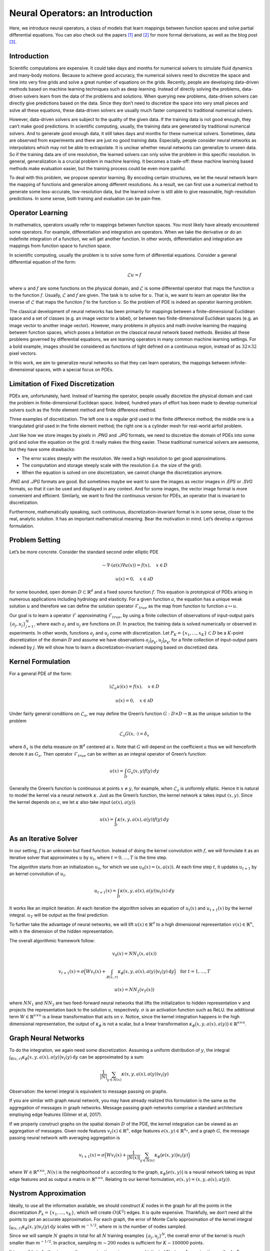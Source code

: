 .. _neuralop_intro:

=================================
Neural Operators: an Introduction
=================================


Here, we introduce neural operators, a class of models that learn
mappings between function spaces and solve partial differential equations.
You can also check out the papers [1]_ and [2]_ for more formal derivations,
as well as the blog post [3]_.

Introduction
============

Scientific computations are expensive.
It could take days and months for numerical solvers to simulate fluid dynamics and many-body motions.
Because to achieve good accuracy,
the numerical solvers need to discretize the space and time into very fine grids
and solve a great number of equations on the grids.
Recently, people are developing data-driven methods based on machine learning techniques such as deep learning.
Instead of directly solving the problems, data-driven solvers learn from the data of the problems and solutions.
When querying new problems, data-driven solvers can directly give predictions based on the data.
Since they don’t need to discretize the space into very small pieces and solve all these equations,
these data-driven solvers are usually much faster compared to traditional numerical solvers.

However, data-driven solvers are subject to the quality of the given data.
If the training data is not good enough, they can’t make good predictions.
In scientific computing, usually, the training data are generated by traditional numerical solvers.
And to generate good enough data, it still takes days and months for these numerical solvers.
Sometimes, data are observed from experiments and there are just no good training data.
Especially, people consider neural networks as interpolators which may not be able to extrapolate.
It is unclear whether neural networks can generalize to unseen data.
So if the training data are of one resolution,
the learned solvers can only solve the problem in this specific resolution.
In general, generalization is a crucial problem in machine learning.
It becomes a trade-off: these machine learning based methods make evaluation easier,
but the training process could be even more painful.

To deal with this problem, we propose operator learning. By encoding certain structures,
we let the neural network learn the mapping of functions and generalize among different resolutions.
As a result, we can first use a numerical method to generate some less-accurate, low-resolution data,
but the learned solver is still able to give reasonable, high-resolution predictions.
In some sense, both training and evaluation can be pain-free.

Operator Learning
=================

In mathematics, operators usually refer to mappings between function spaces.
You most likely have already encountered some operators.
For example, differentiation and integration are operators.
When we take the derivative  or do an indefinite integration of a function,
we will get another function.
In other words, differentiation and integration are mappings from function space to function space.

In scientific computing, usually the problem is to solve some form of differential equations. Consider a general differential equation of the form:

.. math::
    \mathcal{L}u = f

where  :math:`u` and :math:`f` are some functions on the physical domain, and
:math:`\mathcal{L}` is some differential operator that maps
the function :math:`u` to the function :math:`f`.
Usually, :math:`\mathcal{L}` and :math:`f` are given. The task is to solve for :math:`u`.
That is, we want to learn an operator like the inverse of :math:`\mathcal{L}` that
maps the function :math:`f` to the function :math:`u`.
So the problem of PDE is indeed an operator learning problem.

The classical development of neural networks has been primarily
for mappings between a finite-dimensional Euclidean space and a set of classes
(e.g. an image vector to a label),
or between two finite-dimensional Euclidean spaces (e.g. an image vector to another image vector).
However, many problems in physics and math involve learning the mapping between function spaces,
which poses a limitation on the classical neural network based methods.
Besides all these problems governed by differential equations,
we are learning operators in many common machine learning settings.
For a bold example, images should be considered as functions of light defined on a continuous region,
instead of as :math:`32 \times 32` pixel vectors.

In this work, we aim to generalize neural networks so that they can learn operators,
the mappings between infinite-dimensional spaces, with a special focus on PDEs.

Limitation of Fixed Discretization
==================================

PDEs are, unfortunately, hard.
Instead of learning the operator, people usually discretize the physical domain
and cast the problem in finite-dimensional Euclidean space.
Indeed, hundred years of effort has been made to develop numerical solvers
such as the finite element method and finite difference method.

.. image:: /_static/images/grids.jpg
  :width: 800
Three examples of discretization.
The left one is a regular grid used in the finite difference method;
the middle one is a triangulated grid used in the finite element method;
the right one is a cylinder mesh for real-world airfoil problem.


Just like how we store images by pixels in *.PNG* and *.JPG* formats,
we need to discretize the domain of PDEs into some grid and solve the equation on the grid.
It really makes the thing easier.
These traditional numerical solvers are awesome, but they have some drawbacks:


- The error scales steeply with the resolution. We need a high resolution to get good approximations.
- The computation and storage steeply scale with the resolution (i.e. the size of the grid).
- When the equation is solved on one discretization, we cannot change the discretization anymore.


*.PNG* and *.JPG* formats are good.
But sometimes maybe we want to save the images as vector images in *.EPS* or *.SVG* formats,
so that it can be used and displayed in any context.
And for some images, the vector image format is more convenient and efficient.
Similarly, we want to find the continuous version for PDEs, an operator that is invariant to discretization.

Furthermore, mathematically speaking, such continuous,
discretization-invariant format is in some sense, closer to the real, analytic solution.
It has an important mathematical meaning.
Bear the motivation in mind. Let’s develop a rigorous formulation.

Problem Setting
===============

Let’s be more concrete. Consider the standard second order elliptic PDE

.. math::
    - \nabla \cdot (a(x) \nabla u(x))  = f(x), \quad  x \in D

.. math::
    u(x) = 0, \quad x \in \partial D

for some bounded, open domain :math:`D \subset \mathbb{R}^d` and a fixed source function
:math:`f`. This equation is prototypical of PDEs arising in
numerous applications including hydrology  and elasticity.
For a given function :math:`a`,
the equation has a unique weak solution :math:`u`
and therefore we can define the solution operator :math:`\mathcal{F}_{true}`
as the map from function to function :math:`a \mapsto u`.

Our goal is to learn a operator :math:`\mathcal{F}` approximating :math:`\mathcal{F}_{true}`,
by using a finite collection of observations of input-output pairs
:math:`\{a_j, u_j\}_{j=1}^N`, where each :math:`a_j` and :math:`u_j` are functions on :math:`D`.
In practice, the training data is solved numerically or observed in experiments.
In other words, functions :math:`a_j` and :math:`u_j` come with discretization.
Let :math:`P_K = \{x_1,\dots,x_K\} \subset D` be a :math:`K`-point discretization of the domain
:math:`D` and assume we have observations :math:`a_j|_{P_K}, u_j|_{P_K}`, for a finite
collection  of input-output pairs indexed by :math:`j`.
We will show how to learn a discretization-invariant mapping based on discretized data.

Kernel Formulation
==================

For a general PDE of the form:

.. math::
    (\mathcal{L}_a u)(x)= f(x), \quad x \in D

.. math::
    u(x) = 0, \quad x \in \partial D

Under fairly general conditions on :math:`\mathcal{L}_a`,
we may define the Green’s function :math:`G : D \times D \to \mathbb{R}` as the
unique solution to the problem

.. math::
    \mathcal{L}_a G(x, \cdot) = \delta_x

where :math:`\delta_x` is the delta measure on :math:`\mathbb{R}^d` centered at :math:`x`.
Note that :math:`G` will depend on the coefficient :math:`a` thus we will henceforth denote it as :math:`G_a`.
Then operator :math:`\mathcal{F}_{true}` can be written as an integral operator of Green’s function:

.. math::
    u(x) = \int_D G_a(x,y)f(y) \: dy

Generally the Green’s function is continuous at points :math:`x \neq y`,
for example, when :math:`\mathcal{L}_a` is uniformly elliptic.
Hence it is natural to model the kernel via a neural network :math:`\kappa`.
Just as the Green’s function, the kernel network :math:`\kappa` takes input :math:`(x,y)`.
Since the kernel depends on :math:`a`, we let :math:`\kappa` also take input :math:`(a(x),a(y))`.

.. math::
    u(x) = \int_D \kappa(x,y,a(x),a(y))f(y) \: dy

As an Iterative Solver
======================

In our setting, :math:`f` is an unknown but fixed function.
Instead of doing the kernel convolution with :math:`f`,
we will formulate it as an iterative solver
that approximates :math:`u` by :math:`u_t`,
where :math:`t = 0,\ldots,T` is the time step.

The algorithm starts from an initialization :math:`u_0`,
for which we use :math:`u_0(x) = (x, a(x))`.
At each time step :math:`t`, it updates :math:`u_{t+1}` by an kernel convolution of :math:`u_{t}`.

.. math::
    u_{t+1}(x) = \int_D \kappa(x,y,a(x),a(y))u_{t}(x) \: dy

It works like an implicit iteration.
At each iteration the algorithm solves an equation of :math:`u_{t}(x)` and :math:`u_{t+1}(x)`
by the kernel integral. :math:`u_T` will be output as the final prediction.

To further take the advantage of neural networks,
we will lift :math:`u(x) \in \mathbb{R}^d`
to a high dimensional representation :math:`v(x) \in \mathbb{R}^n`,
with :math:`n` the dimension of the hidden representation.

The overall algorithmic framework follow:

.. math::
    v_0(x) = NN_1 (x, a(x))

.. math::
    v_{t+1}(x) = \sigma\Big( W v_t(x) + \int_{B(x,r)} \kappa_{\phi}\big(x,y,a(x),a(y)\big) v_t(y)\: \mathrm{d}y \Big) \quad \text{for } \ t=1,\ldots,T

.. math::
    u(x) = NN_2 (v_T (x))

where :math:`NN_1` and :math:`NN_2` are two feed-forward neural networks
that lifts the initialization to hidden representation :math:`v`
and projects the representation back to the solution :math:`u`, respectively.
:math:`\sigma` is an activation function such as ReLU.
the additional term :math:`W \in \mathbb{R}^{n \times n}` is a linear transformation
that acts on :math:`v`.
Notice, since the kernel integration happens in the high dimensional representation,
the output of :math:`\kappa_{\phi}` is not a scalar,
but a linear transformation :math:`\kappa_{\phi}\big(x,y,a(x),a(y)\big)\in \mathbb{R}^{n \times n}`.

Graph Neural Networks
=====================

To do the integration, we again need some discretization.
Assuming a uniform distribution of :math:`y`,
the integral :math:`\int_{B(x,r)} \kappa_{\phi}\big(x,y,a(x),a(y)\big)
v_t(y)\: \mathrm{d}y` can be approximated by a sum:

.. math::
    \frac{1}{|N|}\sum_{y \in N(x)} \kappa(x,y,a(x),a(y))v_t(y)


Observation: the kernel integral is equivalent to message passing on graphs.


If you are similar with graph neural network,
you may have already realized this formulation is the same as
the aggregation of messages in graph networks.
Message passing graph networks comprise a standard architecture employing edge features
(Gilmer et al, 2017).

If we properly construct graphs on the spatial domain :math:`D` of the PDE,
the kernel integration can be viewed as an aggregation of messages.
Given node features :math:`v_t(x) \in \mathbb{R}^{n}`,
edge features :math:`e(x,y) \in \mathbb{R}^{n_e}`,
and a graph :math:`G`, the message passing neural network with averaging aggregation is

.. math::
    v_{t+1}(x) =  \sigma\Big(W v_t(x) + \frac{1}{|N(x)|} \sum_{y \in N(x)} \kappa_{\phi}\big(e(x,y)\big) v_t(y)\Big)

where :math:`W \in \mathbb{R}^{n \times n}`,
:math:`N(x)` is the neighborhood of :math:`x` according to the graph,
:math:`\kappa_{\phi}\big(e(x,y)\big)` is a neural network
taking as input edge features and as output
a matrix in :math:`\mathbb{R}^{n \times n}`.
Relating to our kernel formulation, :math:`e(x,y) = (x,y,a(x),a(y))`.

.. image:: /_static/images/graph.jpg
  :width: 800

Nystrom Approximation
=====================

Ideally, to use all the information available,
we should construct :math:`K` nodes in the graph for all the points in the discretization
:math:`P_k = \{x_1,\ldots, x_K\}`, which will create :math:`O(K^2)` edges.
It is quite expensive.
Thankfully, we don’t need all the points to get an accurate approximation.
For each graph, the error of Monte Carlo approximation of the kernel integral
:math:`\int_{B(x,r)} \kappa_{\phi}(x,y) v_t(y)\: \mathrm{d}y` scales with :math:`m^{-1/2}`,
where :math:`m` is the number of nodes sampled.

Since we will sample :math:`N` graphs in total for all :math:`N` training examples :math:`\{a_j, u_j\}^N`,
the overall error of the kernel is much smaller than :math:`m^{-1/2}`.
In practice, sampling :math:`m \sim 200` nodes is sufficient for :math:`K \sim 100000` points.

It is possible to further improve the approximation
using more sophisticated Nystrom Approximation methods.
For example, we can estimate the importance of each point,
and add more nodes to the difficult and singularity areas in the PDEs.

Experiments: Poisson Equations
==============================

First let’s do a sanity check. Consider a simple poisson equation:

.. math::
    -\Delta u = f

We set :math:`v_0 = f` and :math:`T=1`, using one iteration of the graph kernel network
to learn the operator :math:`\mathcal{F}: f \mapsto u`.

poisson equation
----------------

.. image:: /_static/images/nik_kernel.jpg
  :width: 800

As shown in the figure above, we compare the true analytic Green function :math:`G(x,y)` (left)
with the learned kernel :math:`\kappa_{\phi}(x,y)`  (right).
The learned kernel is almost the same as the true kernel,
which means our neural network formulation matches the Green function expression.

2D poisson equation
-------------------

.. image:: /_static/images/GKN_compare.jpg
  :width: 800

By assuming the kernel structure,
graph kernel networks need only a few training examples to learn the shape of solution :math:`u`.
As shown in the figure above, the graph kernel network can roughly learn :math:`u` with :math:`5` training pairs,
which a feedforward neural network need at least :math:`100` training examples.

Experiments: generalization of resolution
=========================================


For the large scale experiments, we use Darcy equation of the form

.. math::
    - \nabla \cdot (a(x) \nabla u(x))  = f(x), \quad  x \in D

.. math::
    u(x) = 0, \quad x \in \partial D

and learn the operator :math:`\mathcal{F}: a \mapsto u`.

To show the generalization property, we train the graph kernel network
with nodes sampled from the resolution :math:`s \times s`
and test on another resolution :math:`s' \times s'` .


As shown in the table above for each row,
the test errors on different resolutions are about the same,
which means the graph kernel network can
also generalize in the semi-supervised setting.
An figure for :math:`s=16, s'=241` is following (where error is absolute squared error):

.. image:: /_static/images/uai_16to241.jpg
  :width: 800

Conclusion
==========

In the work we purposed to use graph networks for operator learning in PDE problems.
By varying the underlying graph and discretization,
the learned kernel is invariant of the discretization.
Experiments confirm the graph kernel networks are able to generalize among different discretizations.
And in the fixed discretization setting, the graph kernel networks also have good performance compared to several benchmarks.

References
==========

.. [1] Neural operator: Graph kernel network for partial differential equations,
    Zongyi Li, Nikola Kovachki, Kamyar Azizzadenesheli, Burigede Liu, Kaushik Bhattacharya, Andrew Stuart, Anima Anandkumar

.. [2] Neural operator: Learning maps between function spaces,
    Nikola Kovachki, Zongyi Li, Kamyar Azizzadenesheli, Burigede Liu, Kaushik Bhattacharya, Andrew Stuart, Anima Anandkumar

.. [3] Blog post by Zongyi Li, https://zongyi-li.github.io/blog/2020/graph-pde/